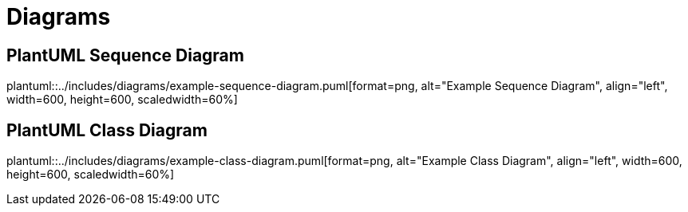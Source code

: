 ifndef::imagesdir[:imagesdir: ..]
ifndef::plantumldir[:plantumldir: {imagesdir}]

= Diagrams

== PlantUML Sequence Diagram

plantuml::{plantumldir}/includes/diagrams/example-sequence-diagram.puml[format=png, alt="Example Sequence Diagram", align="left", width=600, height=600, scaledwidth=60%]

== PlantUML Class Diagram

plantuml::{plantumldir}/includes/diagrams/example-class-diagram.puml[format=png, alt="Example Class Diagram", align="left", width=600, height=600, scaledwidth=60%]
